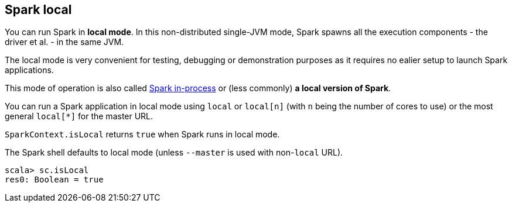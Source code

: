 == Spark local

You can run Spark in *local mode*. In this non-distributed single-JVM mode, Spark spawns all the execution components - the driver et al. - in the same JVM.

The local mode is very convenient for testing, debugging or demonstration purposes as it requires no ealier setup to launch Spark applications.

This mode of operation is also called  http://spark.apache.org/docs/latest/programming-guide.html#initializing-spark[Spark in-process] or (less commonly) *a local version of Spark*.

You can run a Spark application in local mode using `local` or `local[n]` (with `n` being the number of cores to use) or the most general `local[*]` for the master URL.

`SparkContext.isLocal` returns `true` when Spark runs in local mode.

The Spark shell defaults to local mode (unless `--master` is used with non-`local` URL).

```
scala> sc.isLocal
res0: Boolean = true
```
